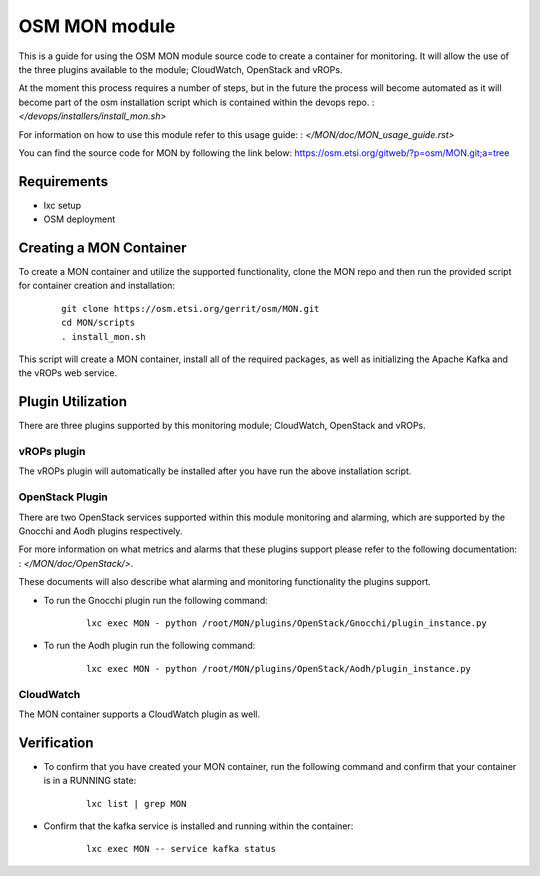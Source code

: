 ..
       # Copyright 2017 Intel Research and Development Ireland Limited
       # *************************************************************
       # This file is part of OSM Monitoring module
       # All Rights Reserved to Intel Corporation
       #
       # Licensed under the Apache License, Version 2.0 (the "License"); you
       # may not use this file except in compliance with the License. You may
       # obtain a copy of the License at
       #
       #         http://www.apache.org/licenses/LICENSE-2.0
       #
       # Unless required by applicable law or agreed to in writing, software
       # distributed under the License is distributed on an "AS IS" BASIS,
       # WITHOUT WARRANTIES OR CONDITIONS OF ANY KIND, either express or
       # implied. See the License for the specific language governing
       # permissions and limitations under the License.
       #
       # For those usages not covered by the Apache License, Version 2.0 please
       # contact: helena.mcgough@intel.com or adrian.hoban@intel.com

OSM MON module
**************
This is a guide for using the OSM MON module source code to create a container
for monitoring. It will allow the use of the three plugins available to the
module; CloudWatch, OpenStack and vROPs.


At the moment this process requires a number of steps, but in the future the
process will become automated as it will become part of the osm installation
script which is contained within the devops repo.
: `</devops/installers/install_mon.sh>`


For information on how to use this module refer to this usage guide:
: `</MON/doc/MON_usage_guide.rst>`


You can find the source code for MON by following the link below:
https://osm.etsi.org/gitweb/?p=osm/MON.git;a=tree


Requirements
------------
* lxc setup
* OSM deployment


Creating a MON Container
------------------------
To create a MON container and utilize the supported functionality, clone the
MON repo and then run the provided script for container creation and
installation:

    ::

        git clone https://osm.etsi.org/gerrit/osm/MON.git
        cd MON/scripts
        . install_mon.sh

This script will create a MON container, install all of the required packages,
as well as initializing the Apache Kafka and the vROPs web service.


Plugin Utilization
------------------
There are three plugins supported by this monitoring module; CloudWatch,
OpenStack and vROPs.

vROPs plugin
~~~~~~~~~~~~
The vROPs plugin will automatically be installed after you have run the above
installation script.

OpenStack Plugin
~~~~~~~~~~~~~~~~
There are two OpenStack services supported within this module monitoring and
alarming, which are supported by the Gnocchi and Aodh plugins respectively.

For more information on what metrics and alarms that these plugins support
please refer to the following documentation:
: `</MON/doc/OpenStack/>`.

These documents will also describe what alarming and monitoring functionality
the plugins support.

* To run the Gnocchi plugin run the following command:

      ::

          lxc exec MON - python /root/MON/plugins/OpenStack/Gnocchi/plugin_instance.py

* To run the Aodh plugin run the following command:

      ::

          lxc exec MON - python /root/MON/plugins/OpenStack/Aodh/plugin_instance.py

CloudWatch
~~~~~~~~~~
The MON container supports a CloudWatch plugin as well.


Verification
------------
* To confirm that you have created your MON container, run the following command
  and confirm that your container is in a RUNNING state:

    ::

        lxc list | grep MON

* Confirm that the kafka service is installed and running within the container:

    ::

        lxc exec MON -- service kafka status
